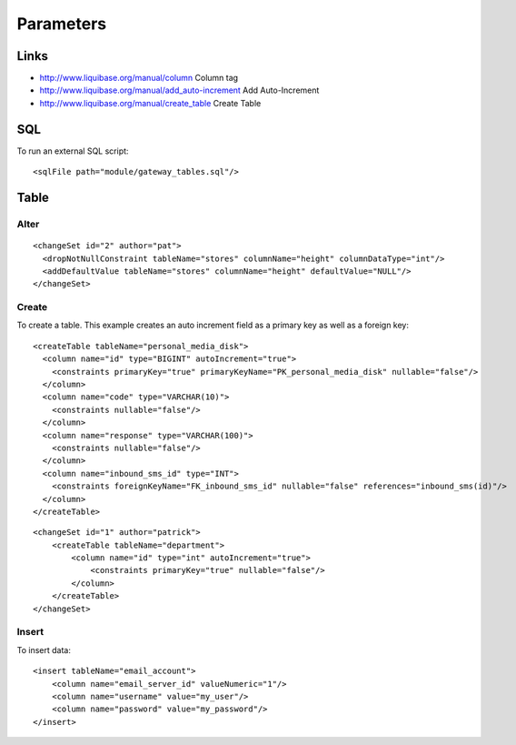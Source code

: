 Parameters
**********

Links
=====

- http://www.liquibase.org/manual/column
  Column tag
- http://www.liquibase.org/manual/add_auto-increment
  Add Auto-Increment
- http://www.liquibase.org/manual/create_table
  Create Table

SQL
===

To run an external SQL script:

::

  <sqlFile path="module/gateway_tables.sql"/>

Table
=====

Alter
-----

::

  <changeSet id="2" author="pat">
    <dropNotNullConstraint tableName="stores" columnName="height" columnDataType="int"/>
    <addDefaultValue tableName="stores" columnName="height" defaultValue="NULL"/>
  </changeSet>

Create
------

To create a table.  This example creates an auto increment field as a
primary key as well as a foreign key:

::

  <createTable tableName="personal_media_disk">
    <column name="id" type="BIGINT" autoIncrement="true">
      <constraints primaryKey="true" primaryKeyName="PK_personal_media_disk" nullable="false"/>
    </column>
    <column name="code" type="VARCHAR(10)">
      <constraints nullable="false"/>
    </column>
    <column name="response" type="VARCHAR(100)">
      <constraints nullable="false"/>
    </column>
    <column name="inbound_sms_id" type="INT">
      <constraints foreignKeyName="FK_inbound_sms_id" nullable="false" references="inbound_sms(id)"/>
    </column>
  </createTable>

::

  <changeSet id="1" author="patrick">
      <createTable tableName="department">
          <column name="id" type="int" autoIncrement="true">
              <constraints primaryKey="true" nullable="false"/>
          </column>
      </createTable>
  </changeSet>

Insert
------

To insert data:

::

  <insert tableName="email_account">
      <column name="email_server_id" valueNumeric="1"/>
      <column name="username" value="my_user"/>
      <column name="password" value="my_password"/>
  </insert>

